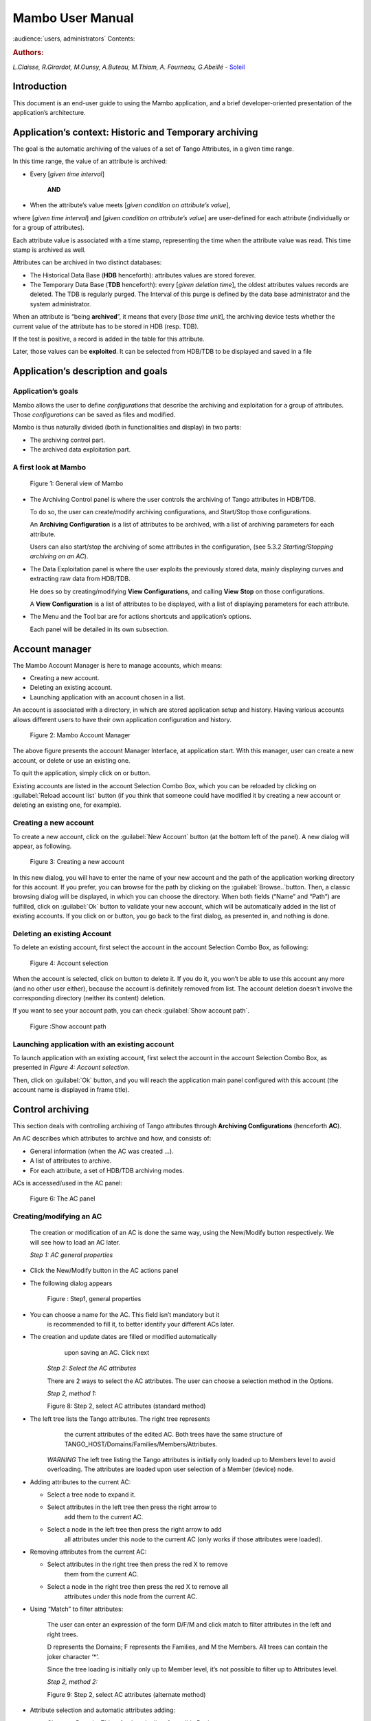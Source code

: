 .. Mambo documentation master file, created by
   sphinx-quickstart on Mon Aug 27 08:59:42 2018.
   You can adapt this file completely to your liking, but it should at least
   contain the root `toctree` directive.

.. _mambo_manual:
Mambo User Manual
=================

:audience:`users, administrators`
Contents:

.. rubric:: Authors:

*L.Claisse, R.Girardot, M.Ounsy, A.Buteau, M.Thiam, A. Fourneau, G.Abeillé* -
`Soleil <https://www.synchrotron-soleil.fr/en>`_


Introduction
------------

This document is an end-user guide to using the Mambo application, and a
brief developer-oriented presentation of the application’s architecture.

Application’s context: Historic and Temporary archiving
-------------------------------------------------------

The goal is the automatic archiving of the values of a set of Tango
Attributes, in a given time range.

In this time range, the value of an attribute is archived:

-  Every [*given time interval*]

    **AND**

-  When the attribute’s value meets [*given condition on attribute’s value*],

where [*given time interval*] and [*given condition on attribute’s value*] are user-defined for each attribute (individually or for a
group of attributes).

Each attribute value is associated with a time stamp, representing
the time when the attribute value was read. This time stamp is
archived as well.

Attributes can be archived in two distinct databases:

-  The Historical Data Base (**HDB** henceforth): attributes values
   are stored forever.

-  The Temporary Data Base (**TDB** henceforth): every [*given deletion time*], the oldest attributes values records are
   deleted. The TDB is regularly purged. The Interval of this purge
   is defined by the data base administrator and the system
   administrator.

When an attribute is “being **archived**\ ”, it means that every
[*base time unit*], the archiving device tests whether the current
value of the attribute has to be stored in HDB (resp. TDB).

If the test is positive, a record is added in the table for this
attribute.

Later, those values can be **exploited**. It can be selected from
HDB/TDB to be displayed and saved in a file

Application’s description and goals
-----------------------------------

Application’s goals
~~~~~~~~~~~~~~~~~~~

Mambo allows the user to define *configurations* that describe the
archiving and exploitation for a group of attributes. Those
*configurations* can be saved as files and modified.

Mambo is thus naturally divided (both in functionalities and
display) in two parts:

-  The archiving control part.

-  The archived data exploitation part.



A first look at Mambo
~~~~~~~~~~~~~~~~~~~~~

    |image1|

    Figure 1: General view of Mambo

-  The Archiving Control panel is where the user controls the archiving
   of Tango attributes in HDB/TDB.

   To do so, the user can create/modify archiving configurations, and
   Start/Stop those configurations.

   An **Archiving Configuration** is a list of attributes to be
   archived, with a list of archiving parameters for each attribute.

   Users can also start/stop the archiving of some attributes in the
   configuration, (see 5.3.2 *Starting/Stopping archiving on an AC*).

-  The Data Exploitation panel is where the user exploits the previously
   stored data, mainly displaying curves and extracting raw data
   from HDB/TDB.

   He does so by creating/modifying **View Configurations**, and
   calling **View** **Stop** on those configurations.

   A **View Configuration** is a list of attributes to be displayed,
   with a list of displaying parameters for each attribute.

-  The Menu and the Tool bar are for actions shortcuts and application’s
   options.

   Each panel will be detailed in its own subsection.


Account manager
---------------

The Mambo Account Manager is here to manage accounts, which means:

-  Creating a new account.

-  Deleting an existing account.

-  Launching application with an account chosen in a list.

An account is associated with a directory, in which are stored
application setup and history. Having various accounts allows different
users to have their own application configuration and history.

    |image2|

    Figure 2: Mambo Account Manager

The above figure presents the account Manager Interface, at
application start. With this manager, user can create a new account,
or delete or use an existing one.

To quit the application, simply click on |image3| or |image4|
button.

Existing accounts are listed in the account Selection Combo Box,
which you can be reloaded by clicking on :guilabel:`Reload account list` button (if you
think that someone could have modified it by creating a new account
or deleting an existing one, for example).

Creating a new account
~~~~~~~~~~~~~~~~~~~~~~

To create a new account, click on the :guilabel:`New Account` button (at the bottom
left of the panel). A new dialog will appear, as following.

    |image7|

    Figure 3: Creating a new account

In this new dialog, you will have to enter the name of your new
account and the path of the application working directory for this
account. If you prefer, you can browse for the path by clicking on
the :guilabel:`Browse..`button. Then, a classic browsing dialog will be
displayed, in which you can choose the directory. When both fields
(“Name” and “Path”) are fulfilled, click on :guilabel:`Ok` button to
validate your new account, which will be automatically added in the
list of existing accounts. If you click on |image10| or |image11|
button, you go back to the first dialog, as presented in, and
nothing is done.

Deleting an existing Account
~~~~~~~~~~~~~~~~~~~~~~~~~~~~

To delete an existing account, first select the account in the
account Selection Combo Box, as following:

    |image12|

    Figure 4: Account selection

When the account is selected, click on |image13| button to delete
it. If you do it, you won’t be able to use this account any more
(and no other user either), because the account is definitely
removed from list. The account deletion doesn’t involve the
corresponding directory (neither its content) deletion.

If you want to see your account path, you can check :guilabel:`Show account
path`.

    |image14|

    Figure :Show account path

Launching application with an existing account
~~~~~~~~~~~~~~~~~~~~~~~~~~~~~~~~~~~~~~~~~~~~~~

To launch application with an existing account, first select the
account in the account Selection Combo Box, as presented in *Figure 4: Account selection*.

Then, click on :guilabel:`Ok` button, and you will reach the application
main panel configured with this account (the account name is
displayed in frame title).



Control archiving
-----------------

This section deals with controlling archiving of Tango attributes
through **Archiving Configurations** (henceforth **AC**).

An AC describes which attributes to archive and how, and consists
of:

-  General information (when the AC was created …).

-  A list of attributes to archive.

-  For each attribute, a set of HDB/TDB archiving modes.

ACs is accessed/used in the AC panel:

    |image16|

    Figure 6: The AC panel



Creating/modifying an AC
~~~~~~~~~~~~~~~~~~~~~~~~

    The creation or modification of an AC is done the same way, using
    the New/Modify button respectively. We will see how to load an AC
    later.

    *Step 1: AC general properties*

-  Click the New/Modify button in the AC actions panel

-  The following dialog appears

    |image17|

    Figure : Step1, general properties

-  You can choose a name for the AC. This field isn’t mandatory but it
       is recommended to fill it, to better identify your different ACs
       later.

-  The creation and update dates are filled or modified automatically
       upon saving an AC. Click next

    *Step 2: Select the AC attributes*

    There are 2 ways to select the AC attributes. The user can choose a
    selection method in the Options.

    *Step 2, method 1:*

    |image18|

    Figure 8: Step 2, select AC attributes (standard method)

-  The left tree lists the Tango attributes. The right tree represents
       the current attributes of the edited AC. Both trees have the same
       structure of TANGO\_HOST/Domains/Families/Members/Attributes.

    *WARNING* The left tree listing the Tango attributes is initially
    only loaded up to Members level to avoid overloading. The attributes
    are loaded upon user selection of a Member (device) node.

-  Adding attributes to the current AC:

   -  Select a tree node to expand it.

   -  Select attributes in the left tree then press the right arrow to
          add them to the current AC.

   -  Select a node in the left tree then press the right arrow to add
          all attributes under this node to the current AC (only works
          if those attributes were loaded).

-  Removing attributes from the current AC:

   -  Select attributes in the right tree then press the red X to remove
          them from the current AC.

   -  Select a node in the right tree then press the red X to remove all
          attributes under this node from the current AC.

-  Using “Match” to filter attributes:

    The user can enter an expression of the form D/F/M and click match
    to filter attributes in the left and right trees.

    D represents the Domains; F represents the Families, and M the
    Members. All trees can contain the joker character ‘\*’.

    Since the tree loading is initially only up to Member level, it’s
    not possible to filter up to Attributes level.

    *Step 2, method 2:*

    |image19|

    Figure 9: Step 2, select AC attributes (alternate method)

-  Attribute selection and automatic attributes adding:

   -  Choose a Domain. This refreshes the list of possible Device
          classes for this Domain.

   -  Choose a Device class. This refreshes the list of possible
          Attributes for this Domain and Device class.

   -  Choose an Attribute and press Add attribute:

   -  All Attributes

      -  with the selected name

    **AND**

-  belonging to any Device of the selected Class and Domain are added to
       the current AC’s list of attributes.

    All new attributes are red until the AC is saved.

-  Line level sub-selection of loaded attributes:

    Each attribute is initially checked, but this check can be removed
    by the user. When the user clicks on next, all unchecked attributes
    will be removed from the current AC.

-  Click “Select All” to select all lines.

-  Click “Select None” to select no line.

-  Select lines in the list (CTRL and SHIFT are usable), then click
       “Reverse for selected lines” to reverse the checked/unchecked
       status of all selected lines.

    *Step 3: Set the AC attributes properties*

    |image20|

    Figure 10: Step 3, selecting archiving modes

-  A general description of the properties setting process:

    The way you set up archiving modes for each attribute is as follows:

-  Select a group of attributes.

-  Edit HDB/TDB modes.

-  Call “Set” for the current group of attributes: the currently
       displayed modes are applied to all attributes of the selection.

-  Repeat with next group of attributes.

-  End edition by clicking “Finish”.

-  Attributes selection

    The setting up of archiving modes can be “factorized” for a
    selection of attributes. All attributes of the selection will be set
    up with the currently displayed properties when the user presses
    “Set”.

    The multiple selections can consist of:

-  A manual select at Attributes level (CTRL and SHIFT are usable).

-  Selection of an upper node level: all Attributes nodes under this
       node will be set up.

-  A combination of the two.

-  Unset attributes and default values

    Attributes which haven’t received any Mode yet (unset) are displayed
    in *Italic*. Attributes which have (set) are displayed in **Bold.**

    Clicking on a set attribute displays its archiving modes.

    Clicking on an unset attribute displays default archiving modes.

-  Controls upon AC validation.

    The user can not choose any and all combination of modes, nor any
    and all numeric values for each mode. Thus, controls are performed
    upon call to “Finish”:

-  If any HDB (resp. TDB) mode is chosen for a given attribute, it must
       also have the basic HDB (resp. TDB) Periodic mode.

-  Any unset attribute will be removed from the AC; the user is prompted
       to continue editing the AC, or ignore them.

-  Numeric values are controlled for each mode.

    When the validation is over, the AC is displayed in the
    application’s AC panel.



The opened ACs menu
~~~~~~~~~~~~~~~~~~~

    Mambo can have several opened ACs at once, even if only one is
    displayed on screen at a time. A drop-down menu allows the user to
    choose an AC in the list of opened ACs:

-  Each time the user loads an AC, it’s added to the top of the opened
       ACs list (the older ACs are shifted downwards in the opened ACs
       list)

-  The list identifies ACs by their name and date of last update. When
       the user selects an AC, it becomes the current AC, and its
       general information and attributes are displayed.

-  To remove an AC from the list, push the red X button (this will do
       nothing if the list is empty or only has 1 element). The next AC
       in the reduced list (i.e. the one that was added to the list the
       most recently) is automatically displayed.

-  The list can hold no more than *[MAX\_NUMBER]* ACs, this number can
       be defined in the AC tab of the options panel (default=5). If the
       list’s length reaches *MAX\_NUMBER,* the oldest AC will be
       removed from the list when needed.

-  ACs that have unsaved modifications are identified by a red star.

    If Mambo has the “History save” option turned on, the list of opened
    ACs will be saved at shutdown, and loaded at startup.

    |image21|

    Figure 11: Acs menu



Starting/Stopping archiving
~~~~~~~~~~~~~~~~~~~~~~~~~~~

The Current Archiving Configuration detail panel
^^^^^^^^^^^^^^^^^^^^^^^^^^^^^^^^^^^^^^^^^^^^^^^^

    Attributes are displayed differently in selection trees, with
    respect to their current archiving status. The display shows their
    current status in DB, not their archiving modes in the current AC.

-  Attributes which aren’t being archived are displayed as off bulbs:
       |image22|

-  Attributes which are being archived only in HDB are displayed as on,
       yellow bulbs: |image23|

-  Attributes which are being archived only in TDB are displayed as on,
       brown bulbs: |image24|

-  Attributes which are being archived in HDB and TDB are displayed as
       on, bicolor bulbs:\ |image25|

Starting/Stopping archiving on an AC
^^^^^^^^^^^^^^^^^^^^^^^^^^^^^^^^^^^^

    *Starting archiving*:

-  Create/Load an AC or just use the current AC. The AC that will be
       used is the one displayed in the application’s AC panel.

-  Call Start to start archiving each attribute by all its modes.

    *Stopping archiving:*

-  Create/Load an AC or just use the current AC. The AC that will be
       used is the one displayed in the application’s AC panel.

-  Call Stop to stop archiving of each attribute. All archiving modes
       will be stopped.

    In both cases, a success/failure message confirms the action.



Displaying an AC
~~~~~~~~~~~~~~~~

The Current Archiving Configuration
^^^^^^^^^^^^^^^^^^^^^^^^^^^^^^^^^^^

|image26|

Figure 12: Detail of the current AC

    This panel represents the current Archiving Configuration.

    On the left, a tree lists all of the AC’s attributes.

    When the user selects a given attribute on this tree, its HDB and
    TDB modes are displayed on the right sub-panel.

    This displays the attributes modes individually. To get a global
    view of the AC’s Archiving Modes, use the “Archiving assessment”
    command.

The Archiving assessment window
^^^^^^^^^^^^^^^^^^^^^^^^^^^^^^^

|image27|

Figure 13: Global view of all the modes of an AC

    This window sums up the current Archiving Configuration in two tabs
    (one for HDB, one for TDB).

    For each attribute contained in the current AC, its archiving modes
    are detailed, and if the attribute is being archived, can be
    compared to the modes values found in HDB (resp. TDB).

Saving/Loading an AC
~~~~~~~~~~~~~~~~~~~~

Saving an individual AC
^^^^^^^^^^^^^^^^^^^^^^^

    Archiving Configurations are saved /loaded as XML files, with the
    .ac file extension.

    In the menu, select “ACs/Save” or “File/Save/Archiving
    configuration”:

    Saved operations work like they do with Word (for example):

-  The first time a file is saved, the user is prompted to choose a path
       and file name. Initially the file chooser dialog is in the “ac”
       subdirectory of the Mambo working directory. The “.ac” file
       extension is automatically added if the user doesn’t.

-  If a file was already saved, it will automatically be saved in the
       same file the next time the “Save” menu is selected.

-  The user can still specify a different file, by using the “ACs /Save
       as” menu (or “File/Save As/Archiving configuration”).

    When an AC is loaded, it becomes the current Archiving Configuration
    and it is added to the list of opened ACs.

    In both cases, a success/failure message confirms the action in the
    log panel.

Saving all opened ACs
^^^^^^^^^^^^^^^^^^^^^

    It is possible to save all opened ACs. Only modified ACs will be
    saved (i.e. the ACs that has a “red star”).

    In the menu, select “ACs/Save All”:

    For each modified AC, the save operation will follow the same rules
    as an individual save:

-  If the file has already been saved before, it will be saved silently.

-  Otherwise, the user will be prompted to choose a directory and file.

    In this case, the ACs that are being saved are successively selected
    before each file chooser prompt (so that the user knows which AC
    he’s choosing a path for).

    The generic “Save All” menu item in “File/ Save All” does this and
    the same thing for opened VCs.

Transfer to VC
~~~~~~~~~~~~~~

    This functionality is used to quickly create a VC on the same
    attributes as a given AC (for example, when the user wants to
    monitor the values of attributes after starting archiving on an AC).

    It will create a VC automatically, with the following properties:

-  Its attributes list is the same as the AC the “Transfer to VC”
       functionality is used on

-  The attributes values are all extracted from HDB, even if some of the
       AC’s attributes were only archived in TDB (obviously, the display
       for such an attribute will be empty).

-  The date range of a one-hour range ends when the VC is created

-  Every Attribute has an automatically determined color (if there are
       more attributes than colors to choose from, different attributes
       will have the same color).


Exploit archived data
---------------------

    This section deals with controlling exploitation of archived
    attributes (HDB/TDB) through **View Configurations** (henceforth
    **VC**).

    A VC describes which attributes to display and how, and consists of:

-  General information (when the VC was created, the date range to
       extract …).

-  A list of attributes to display.

-  For each attribute, a set of display properties.

    The archived attributes of a VC either all come from HDB or all come
    from TDB, since it wouldn’t make sense to display HDB and TDB
    attributes in a common plot,

    VCs are accessed and used in the VC panel:

|image28|

Figure 14: The VC panel



Creating/modifying a VC
~~~~~~~~~~~~~~~~~~~~~~~

    Creation or modification of a VC is done the same way, using the
    New/Modify button respectively. We will see how to load a VC later.

    *Step 1: VC general properties*

    Those properties don’t depend on a specific attribute. They are
    common to all VC attributes or describe the VC.

    Click the New/Modify button in the VC actions panel, the following
    dialog appears:

|image29|

Figure 15: Step 1, general properties

*Step 1.1: VC properties*

-  You can choose a name for the VC. This field isn’t mandatory but it
   is recommended to fill it.

-  The creation and update dates are filled automatically upon saving
   the VC.

-  The user must define a date *range* (Start/End dates\ *)* to extract
   data from. This can be done either manually, or by selecting a “Since
   xxx” item in the “Date range” drop-down menu.

    In the latter case, the user can check the “Dynamic date range”.
    What this option does is recalculate the Start/End dates at each
    edition or refreshing the VC (see 6.3 *Displaying a VC*).

    Example: At 09:00 the user chose “Last 1 hour” as the “since
    option”.

    The date range will be [08:00-09:00].

    If the VC is then edited at 11:00, and “Dynamic date range” was
    checked, the date range will be [10:00-11:00]; otherwise it will
    still be [08:00-09:00].

-  If the “Historic” checkbox is checked, VC attributes will be chosen
   among HDB attributes (otherwise, TDB).

-  If the “History” checkbox is not checked, you are in TDB mode so you
   can import long term snapshot. In this case you can’t modify start
   and end date because the snapshot configures it himself.

*Step 1.2: General chart properties*

-  The user can define global chart properties (title, background …).

    |image30|

Figure 16: Step 1, general chart properties

*Step 1.3: Y1 axis properties*

|image31|

Figure 17: Step 1, Y1 axis properties

-  The user can define the left vertical axis properties (title, scale,
   …).

*Step 1.4: Y2 axis properties*

|image32|

Figure : Step 1, Y2 axis properties

-  The user can define the right vertical axis properties (title, scale,
   …).

    *Step 2: Select the VC attributes*

    The attributes selection works the same way as an AC attributes
    selection, except for two differences:

-  The only available selection mechanism is the tree selection

    The trees are initially loaded to the attributes level.

|image33|

Figure : Step 2, selecting attributes

-  The left tree lists the HDB (resp. TDB) attributes. The right tree
   represents the current attributes of the edited VC. Both trees have
   the same structure of HDB (resp.
   TDB)/Domains/Families/Members/Attributes.

    *WARNING* Unlike AC trees, VC trees are initially loaded to the
    Attributes level since archived attributes are a small subset of all
    Tango attributes.

-  Consequently, the match functionality works up to attributes names:
   one can use a D/F/M/A criterion.

*Step 3: Set the VC attributes properties*

-  General flow

    To set the VC attributes, user can refer to the ACs, it’s the same
    process.

    |image34|

Figure 20: Set the vc attributes

*Step 4: Controls upon VC validation*

-  Any unset attribute will be removed from the VC; the user is prompted
   to continue editing the VC, or ignore them.

-  The VC’s date range is controlled

When the validation is over, the VC is displayed in the application’s VC
panel.

The opened VCs menu
~~~~~~~~~~~~~~~~~~~

    The VCs menu opens in the same way as the ACs menu.

    See 5.2 *The opened ACs menu*



Displaying a VC
~~~~~~~~~~~~~~~

|image35|

Figure 21: The current VC panel

    This panel represents the current View Configuration; a tree lists
    all the VC’s attributes.

    To view specific parameters, the user must use the “Modify” button.

    Thanks to the docking, users can see two generals information.

|image36|

Figure 22: Extraction of Number and Boolean Scalars

    This panel shows the attribute’s extractions.

    If the user wants to extract attributes, he must select his time
    range then press to the button refresh\ |image37|.

    If he wants to stop the refreshing he will press to the button
    cancel\ |image38|.

|image39|

Figure 23: Extraction of String and State Scalars

This panel gives Extraction of the string and state scalars.

|image40|

Figure 24: Extraction of Boolean Spectra

This panel shows the results of the Extraction of Boolean spectra.



Saving/Loading a VC
~~~~~~~~~~~~~~~~~~~

    The user does the same thing as in ACs to save or load VC.

    See 5.5 *Saving/Loading an AC*.


Using the Variations functionality
~~~~~~~~~~~~~~~~~~~~~~~~~~~~~~~~~~

    The Variations functionality is a filter which comes between a VC
    and the final plot display.

|image41|

Figure 25: The "variations" attributes selection window

    The Variations window lists the VC attributes and their “variation”,
    which is defined as the difference between the min and max values in
    the VC’s date range.

    The user can then select attributes which variations that seem
    abnormal or interesting, and only plot those attributes.

    The Variations window is made of two different tables:

-  The first one shows for every attribute its minimum and maximum
       values, and its variation.

-  The second one gives every attribute and its balanced variation.

    Select lines in the left table, and press “View Selected Attributes”
    to display the filtered plot.

|image42|

Figure 26: The View selected attributes

Options
-------

Mambo manages global options. Those options are saved on application
shutdown, and loaded on startup.

The Options menu is located in the Menu bar: ToolsOptions.

Application’s history save/load options
~~~~~~~~~~~~~~~~~~~~~~~~~~~~~~~~~~~~~~~

    These options define whether Mambo has a history, i.e. a persistent
    state when closed/reopened.

    If “Yes” is checked, a XML History file will be saved in Mambo’s
    workspace, and on next start up the current AC and VC will be
    loaded.

    |image43|

Figure : The history options



AC options
~~~~~~~~~~

    Options for all Archiving Configurations, the user can define:

-  An attribute selection mechanism for AC edition (see 5 *Control archiving*).

-  Default modes selection and values for HDB and TDB archiving (see 5.1
       *Creating/modifying an AC*).

   -  The selected modes and values will be preset for all unset
          attributes.

   -  The default values can be saved to /loaded from an Archiving
          Configurations Defaults file (.acd extension).

   -  The “Restore defaults” button reloads the defaults with non
          user-modifiable predefined values.

-  The size of the “AC stack”, that is the maximum number of opened ACs.

|image44|

Figure : The AC options



VC options
~~~~~~~~~~

    These are the options for all View Configurations. The user can
    define:

-  Whether he wants to display the Read value of attributes only, the
       Write value only, or both.

-  The size of the “VC stack”, that is the maximum number of opened VCs.

-  The chart properties.

-  The spectrum view (spectrum view type).

|image45|

Figure : The VC options



General options
~~~~~~~~~~~~~~~

    The user can define:

-  The column separator for the tables

-  The buffering of Tango attributes.

|image46|

Figure : General options



The Mambo toolbar
-----------------

    The toolbar is located under the menu bar, and consists mainly of a
    set of shortcuts to often used functionalities.

    |image47|

Figure 31: The Mambo toolbar

-  |image48| is a shortcut to create a new Archiving configuration or a
   new View configuration.

-  |image49| is a shortcut to load an Archiving configuration or a View
   configuration.

-  |image50| is a shortcut to save an Archiving configuration or a View
   configuration.

-  |image51| is a shortcut to save quickly all Archiving configurations
   or View configurations.

-  |image52| is a shortcut to print Archiving configuration or View
   configuration.

-  |image53| is a shortcut to reset Archiving configuration or View
   configuration.



Appendices
----------


Lexicon
~~~~~~~

Archiving
^^^^^^^^^

The action of storing in database the values of Tango attributes in a
time range, each value being associated with a time stamp.

Archiving mode
^^^^^^^^^^^^^^

An archiving mode is a rule defining when an attribute has to be
archived.

The most basic archiving mode is the Periodic archiving mode, where an
attribute is archived every N milliseconds.

More elaborate archiving modes like the Threshold archiving mode ask for
archiving when the attribute’s value meets certain conditions, but they
can only be used in association with the Periodic archiving mode.

AC
^^

Short for an Archiving Configuration

Describes archiving for a set of attributes, by associating a set of
archiving modes to each of its attributes.

VC
^^

Short for a View Configuration.

Describes plot properties for a set of attributes, by associating a set
of plot properties to each of its attributes.

HDB
^^^

Short for the Historic Database.

Attributes values archived in HDB are stored forever.

TDB
^^^

Short for the Temporary Database.

Attributes values archived in TDB are deleted every [given deletion
time].

The TDB is regularly purged and the Interval of the purge is defined by
the data base administrator and the system administrator.

Quick Save/Quick load
^^^^^^^^^^^^^^^^^^^^^

The action of saving (resp. loading) to a default file is Called “quick”
because no user interaction to choose a directory/file name is required.

.. |image0| image:: mambo/image5.png
   :width: 1.68750in
   :height: 0.84375in
.. |image1| image:: mambo/image6.png
   :width: 6.30000in
   :height: 4.38125in
.. |image2| image:: mambo/image7.png
   :width: 4.30268in
   :height: 2.00028in
.. |image3| image:: mambo/image8.png
   :width: 1.56272in
   :height: 0.22920in
.. |image4| image:: mambo/image9.png
   :width: 0.50007in
   :height: 0.22920in
.. |image5| image:: mambo/image7.png
   :width: 1.28788in
   :height: 0.22727in
.. |image6| image:: mambo/image7.png
   :width: 0.99242in
   :height: 0.21970in
.. |image7| image:: mambo/image10.png
   :width: 3.11502in
   :height: 1.41686in
.. |image8| image:: mambo/image10.png
   :width: 0.74400in
   :height: 0.23200in
.. |image9| image:: mambo/image10.png
   :width: 0.41600in
   :height: 0.23200in
.. |image10| image:: mambo/image11.png
   :width: 0.63551in
   :height: 0.22920in
.. |image11| image:: mambo/image9.png
   :width: 0.50007in
   :height: 0.22920in
.. |image12| image:: mambo/image12.png
   :width: 4.30268in
   :height: 2.00028in
.. |image13| image:: mambo/image13.png
   :width: 1.51433in
   :height: 0.25072in
.. |image14| image:: mambo/image14.PNG
   :width: 4.30268in
   :height: 2.00028in
.. |image15| image:: mambo/image14.PNG
   :width: 1.00000in
   :height: 0.24800in
.. |image16| image:: mambo/image15.png
   :width: 6.30000in
   :height: 5.89514in
.. |image17| image:: mambo/image16.png
   :width: 6.30000in
   :height: 6.12569in
.. |image18| image:: mambo/image17.png
   :width: 6.64770in
   :height: 7.24638in
.. |image19| image:: mambo/image18.png
   :width: 5.02273in
   :height: 4.88376in
.. |image20| image:: mambo/image19.png
   :width: 6.30000in
   :height: 4.66736in
.. |image21| image:: mambo/image20.png
   :width: 5.79304in
   :height: 5.06061in
.. |image22| image:: mambo/image21.png
   :width: 0.19722in
   :height: 0.16875in
.. |image23| image:: mambo/image22.png
   :width: 0.19722in
   :height: 0.18333in
.. |image24| image:: mambo/image23.png
   :width: 0.19722in
   :height: 0.18333in
.. |image25| image:: mambo/image24.png
   :width: 0.19722in
   :height: 0.18333in
.. |image26| image:: mambo/image25.png
   :width: 6.11062in
   :height: 5.05244in
.. |image27| image:: mambo/image26.png
   :width: 6.56818in
   :height: 3.94077in
.. |image28| image:: mambo/image27.png
   :width: 6.30000in
   :height: 4.87153in
.. |image29| image:: mambo/image28.png
   :width: 5.33071in
   :height: 7.67728in
.. |image30| image:: mambo/image29.png
   :width: 3.34252in
   :height: 4.40551in
.. |image31| image:: mambo/image30.png
   :width: 3.21920in
   :height: 3.62551in
.. |image32| image:: mambo/image31.png
   :width: 3.36505in
   :height: 4.00056in
.. |image33| image:: mambo/image32.png
   :width: 5.22737in
   :height: 7.68432in
.. |image34| image:: mambo/image33.png
   :width: 6.30000in
   :height: 4.88681in
.. |image35| image:: mambo/image34.png
   :width: 6.30000in
   :height: 6.19722in
.. |image36| image:: mambo/image35.png
   :width: 6.49242in
   :height: 3.79226in
.. |image37| image:: mambo/image36.PNG
   :width: 0.65973in
   :height: 0.24963in
.. |image38| image:: mambo/image37.PNG
   :width: 0.59118in
   :height: 0.21420in
.. |image39| image:: mambo/image38.png
   :width: 6.30000in
   :height: 3.41250in
.. |image40| image:: mambo/image39.png
   :width: 6.10236in
   :height: 3.30545in
.. |image41| image:: mambo/image40.png
   :width: 5.94795in
   :height: 3.31818in
.. |image42| image:: mambo/image41.png
   :width: 6.30000in
   :height: 6.30000in
.. |image43| image:: mambo/image42.png
   :width: 6.30000in
   :height: 6.79167in
.. |image44| image:: mambo/image43.png
   :width: 6.30000in
   :height: 6.79167in
.. |image45| image:: mambo/image44.png
   :width: 6.30000in
   :height: 6.79167in
.. |image46| image:: mambo/image45.png
   :width: 6.02731in
   :height: 5.17424in
.. |image47| image:: mambo/image25.png
   :width: 6.30000in
   :height: 5.20903in
.. |image48| image:: mambo/image1.png
.. |image49| image:: mambo/image46.png
   :width: 0.18753in
   :height: 0.16669in
.. |image50| image:: mambo/image47.png
   :width: 0.20833in
   :height: 0.20833in
.. |image51| image:: mambo/image48.png
   :width: 0.26045in
   :height: 0.22920in
.. |image52| image:: mambo/image3.png
.. |image53| image:: mambo/image4.png

